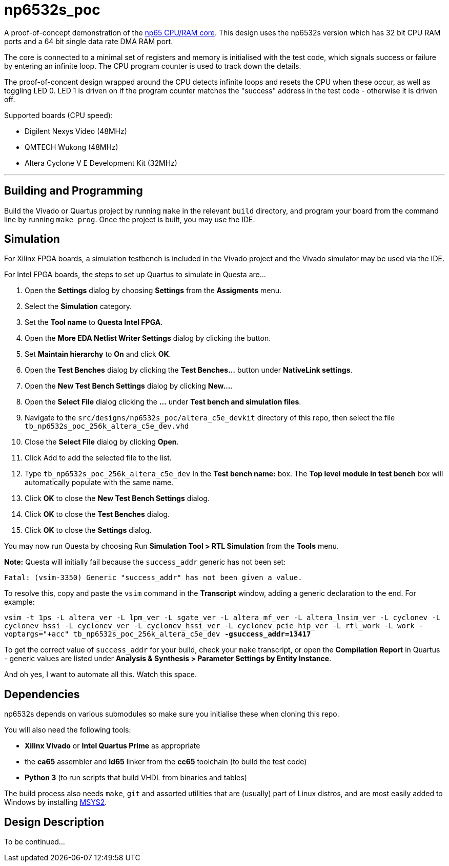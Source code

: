= np6532s_poc

A proof-of-concept demonstration of the <<./common/retro/np65/np65.adoc#,np65 CPU/RAM core>>. This design uses the np6532s version which has 32 bit CPU RAM ports and a 64 bit single data rate DMA RAM port.

The core is connected to a minimal set of registers and memory is initialised with the test code, which signals success or failure by entering an infinite loop. The CPU program counter is used to track down the details.

The proof-of-concent design wrapped around the CPU detects infinite loops and resets the CPU when these occur, as well as toggling LED 0. LED 1 is driven on if the program counter matches the "success" address in the test code - otherwise it is driven off.

Supported boards (CPU speed):

* Digilent Nexys Video (48MHz)
* QMTECH Wukong (48MHz)
* Altera Cyclone V E Development Kit (32MHz)

'''

== Building and Programming

Build the Vivado or Quartus project by running `make` in the relevant `build` directory, and program your board from the command line by running `make prog`. Once the project is built, you may use the IDE.

== Simulation

For Xilinx FPGA boards, a simulation testbench is included in the Vivado project and the Vivado simulator may be used via the IDE.

For Intel FPGA boards, the steps to set up Quartus to simulate in Questa are...

. Open the *Settings* dialog by choosing *Settings* from the *Assigments* menu.
. Select the *Simulation* category.
. Set the *Tool name* to *Questa Intel FPGA*.
. Open the *More EDA Netlist Writer Settings* dialog by clicking the button.
. Set *Maintain hierarchy* to *On* and click *OK*.
. Open the *Test Benches* dialog by clicking the *Test Benches...* button under *NativeLink settings*.
. Open the *New Test Bench Settings* dialog by clicking *New...*.
. Open the *Select File* dialog clicking the *...* under *Test bench and simulation files*.
. Navigate to the `src/designs/np6532s_poc/altera_c5e_devkit` directory of this repo, then select the file `tb_np6532s_poc_256k_altera_c5e_dev.vhd`
. Close the *Select File* dialog by clicking *Open*.
. Click Add to add the selected file to the list.
. Type `tb_np6532s_poc_256k_altera_c5e_dev` In the *Test bench name:* box. The *Top level module in test bench* box will automatically populate with the same name.
. Click *OK* to close the *New Test Bench Settings* dialog.
. Click *OK* to close the *Test Benches* dialog.
. Click *OK* to close the *Settings* dialog.

You may now run Questa by choosing Run *Simulation Tool > RTL Simulation* from the *Tools* menu.

*Note:* Questa will initially fail because the `success_addr` generic has not been set:

`Fatal: (vsim-3350) Generic "success_addr" has not been given a value.`

To resolve this, copy and paste the `vsim` command in the *Transcript* window, adding a generic declaration to the end. For example:

`vsim -t 1ps -L altera_ver -L lpm_ver -L sgate_ver -L altera_mf_ver -L altera_lnsim_ver -L cyclonev -L cyclonev_hssi -L cyclonev_ver -L cyclonev_hssi_ver -L cyclonev_pcie_hip_ver -L rtl_work -L work -voptargs="+acc"  tb_np6532s_poc_256k_altera_c5e_dev *-gsuccess_addr=13417*`

To get the correct value of `success_addr` for your build, check your `make` transcript, or open the *Compilation Report* in Quartus - generic values are listed under *Analysis & Synthesis > Parameter Settings by Entity Instance*.

And oh yes, I want to automate all this. Watch this space.


== Dependencies

np6532s depends on various submodules so make sure you initialise these when cloning this repo.

You will also need the following tools:

* *Xilinx Vivado* or *Intel Quartus Prime* as appropriate
* the *ca65* assembler and *ld65* linker from the *cc65* toolchain (to build the test code)
* *Python 3* (to run scripts that build VHDL from binaries and tables)

The build process also needs `make`, `git` and assorted utilities that are (usually) part of Linux distros, and are most easily added to Windows by installing <<../msys2.adoc#,MSYS2>>.


== Design Description

To be continued...

++++
<style>
  .imageblock > .title {
    text-align: inherit;
  }
</style>
++++